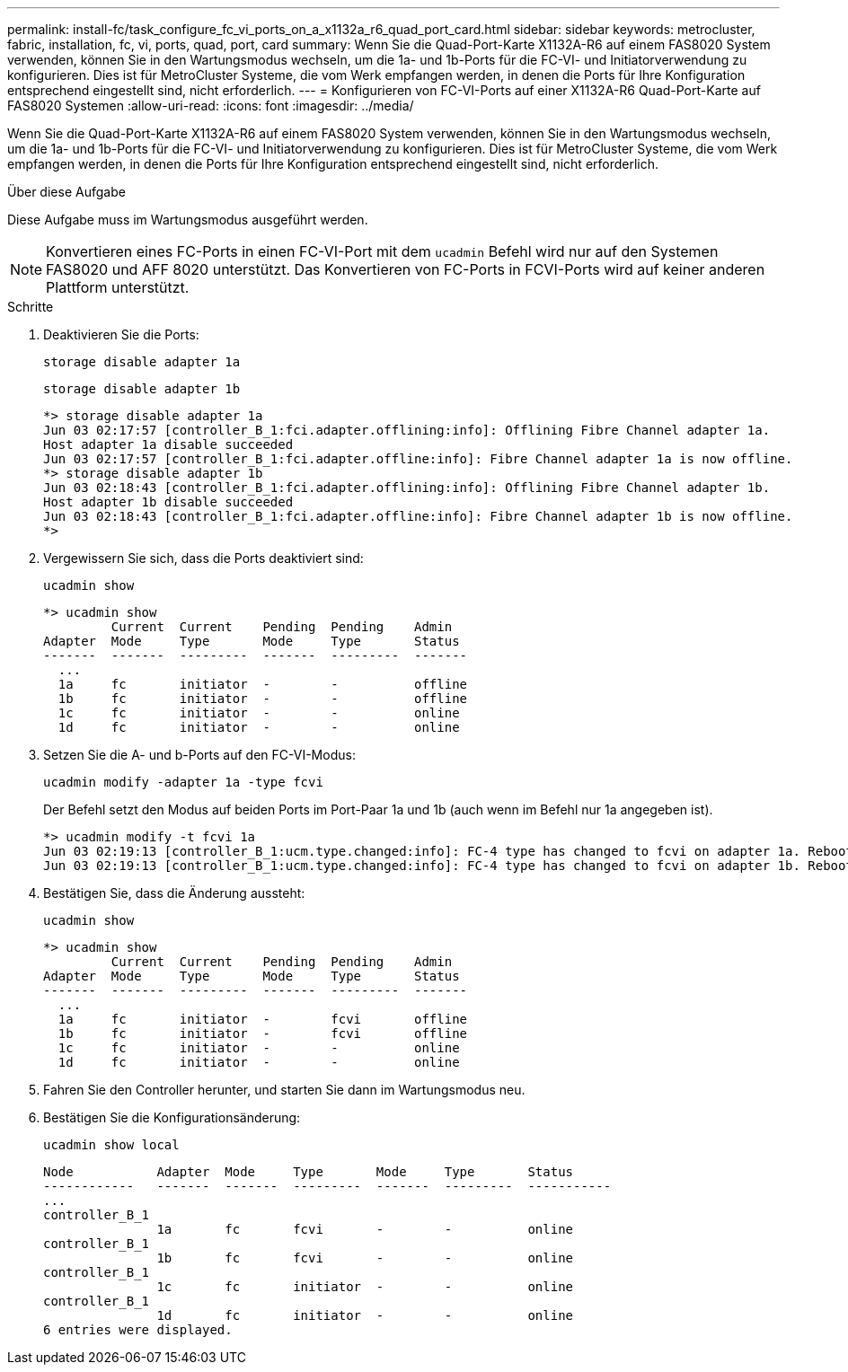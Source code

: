 ---
permalink: install-fc/task_configure_fc_vi_ports_on_a_x1132a_r6_quad_port_card.html 
sidebar: sidebar 
keywords: metrocluster, fabric, installation, fc, vi, ports, quad, port, card 
summary: Wenn Sie die Quad-Port-Karte X1132A-R6 auf einem FAS8020 System verwenden, können Sie in den Wartungsmodus wechseln, um die 1a- und 1b-Ports für die FC-VI- und Initiatorverwendung zu konfigurieren. Dies ist für MetroCluster Systeme, die vom Werk empfangen werden, in denen die Ports für Ihre Konfiguration entsprechend eingestellt sind, nicht erforderlich. 
---
= Konfigurieren von FC-VI-Ports auf einer X1132A-R6 Quad-Port-Karte auf FAS8020 Systemen
:allow-uri-read: 
:icons: font
:imagesdir: ../media/


[role="lead"]
Wenn Sie die Quad-Port-Karte X1132A-R6 auf einem FAS8020 System verwenden, können Sie in den Wartungsmodus wechseln, um die 1a- und 1b-Ports für die FC-VI- und Initiatorverwendung zu konfigurieren. Dies ist für MetroCluster Systeme, die vom Werk empfangen werden, in denen die Ports für Ihre Konfiguration entsprechend eingestellt sind, nicht erforderlich.

.Über diese Aufgabe
Diese Aufgabe muss im Wartungsmodus ausgeführt werden.


NOTE: Konvertieren eines FC-Ports in einen FC-VI-Port mit dem `ucadmin` Befehl wird nur auf den Systemen FAS8020 und AFF 8020 unterstützt. Das Konvertieren von FC-Ports in FCVI-Ports wird auf keiner anderen Plattform unterstützt.

.Schritte
. Deaktivieren Sie die Ports:
+
`storage disable adapter 1a`

+
`storage disable adapter 1b`

+
[listing]
----
*> storage disable adapter 1a
Jun 03 02:17:57 [controller_B_1:fci.adapter.offlining:info]: Offlining Fibre Channel adapter 1a.
Host adapter 1a disable succeeded
Jun 03 02:17:57 [controller_B_1:fci.adapter.offline:info]: Fibre Channel adapter 1a is now offline.
*> storage disable adapter 1b
Jun 03 02:18:43 [controller_B_1:fci.adapter.offlining:info]: Offlining Fibre Channel adapter 1b.
Host adapter 1b disable succeeded
Jun 03 02:18:43 [controller_B_1:fci.adapter.offline:info]: Fibre Channel adapter 1b is now offline.
*>
----
. Vergewissern Sie sich, dass die Ports deaktiviert sind:
+
`ucadmin show`

+
[listing]
----
*> ucadmin show
         Current  Current    Pending  Pending    Admin
Adapter  Mode     Type       Mode     Type       Status
-------  -------  ---------  -------  ---------  -------
  ...
  1a     fc       initiator  -        -          offline
  1b     fc       initiator  -        -          offline
  1c     fc       initiator  -        -          online
  1d     fc       initiator  -        -          online
----
. Setzen Sie die A- und b-Ports auf den FC-VI-Modus:
+
`ucadmin modify -adapter 1a -type fcvi`

+
Der Befehl setzt den Modus auf beiden Ports im Port-Paar 1a und 1b (auch wenn im Befehl nur 1a angegeben ist).

+
[listing]
----

*> ucadmin modify -t fcvi 1a
Jun 03 02:19:13 [controller_B_1:ucm.type.changed:info]: FC-4 type has changed to fcvi on adapter 1a. Reboot the controller for the changes to take effect.
Jun 03 02:19:13 [controller_B_1:ucm.type.changed:info]: FC-4 type has changed to fcvi on adapter 1b. Reboot the controller for the changes to take effect.
----
. Bestätigen Sie, dass die Änderung aussteht:
+
`ucadmin show`

+
[listing]
----
*> ucadmin show
         Current  Current    Pending  Pending    Admin
Adapter  Mode     Type       Mode     Type       Status
-------  -------  ---------  -------  ---------  -------
  ...
  1a     fc       initiator  -        fcvi       offline
  1b     fc       initiator  -        fcvi       offline
  1c     fc       initiator  -        -          online
  1d     fc       initiator  -        -          online
----
. Fahren Sie den Controller herunter, und starten Sie dann im Wartungsmodus neu.
. Bestätigen Sie die Konfigurationsänderung:
+
`ucadmin show local`

+
[listing]
----

Node           Adapter  Mode     Type       Mode     Type       Status
------------   -------  -------  ---------  -------  ---------  -----------
...
controller_B_1
               1a       fc       fcvi       -        -          online
controller_B_1
               1b       fc       fcvi       -        -          online
controller_B_1
               1c       fc       initiator  -        -          online
controller_B_1
               1d       fc       initiator  -        -          online
6 entries were displayed.
----

